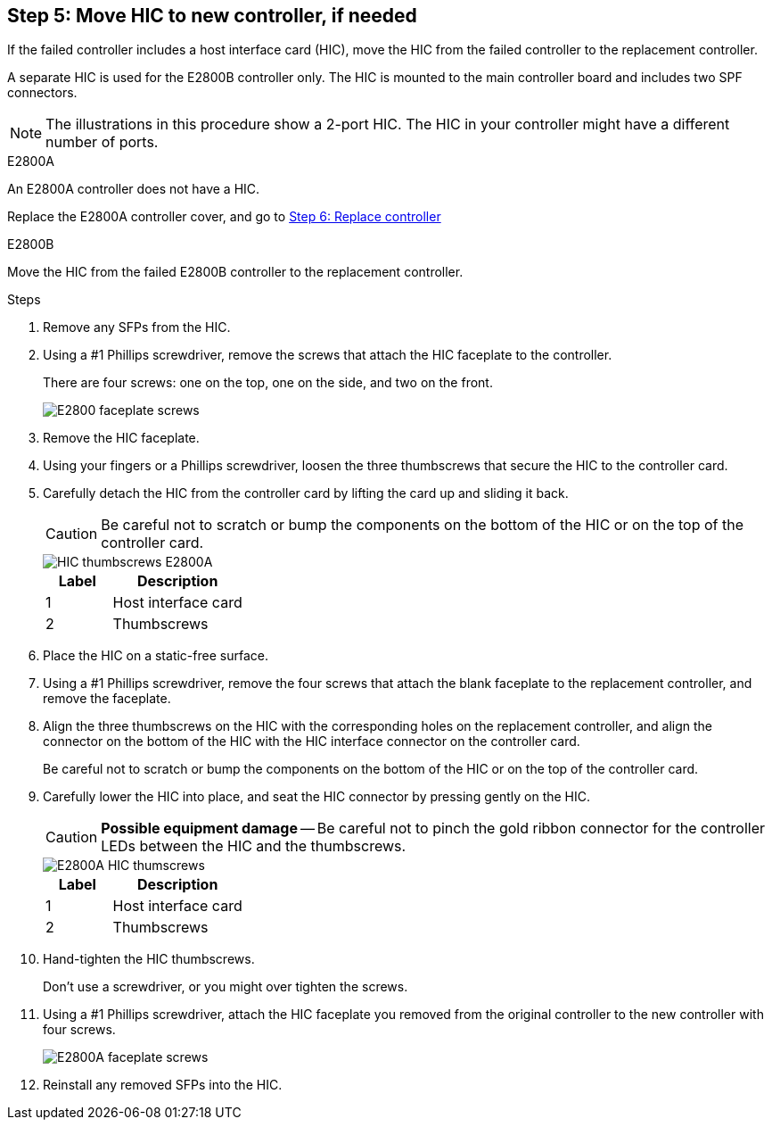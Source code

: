 //HIC replacement procedure for E2800 series controllers

== Step 5: Move HIC to new controller, if needed
If the failed controller includes a host interface card (HIC), move the HIC from the failed controller to the replacement controller.

A separate HIC is used for the E2800B controller only. The HIC is mounted to the main controller board and includes two SPF connectors.  

NOTE: The illustrations in this procedure show a 2-port HIC. The HIC in your controller might have a different number of ports.  

[role="tabbed-block"]
====
.E2800A
--
An E2800A controller does not have a HIC. 

Replace the E2800A controller cover, and go to <<step6_replace_controller,Step 6: Replace controller>> 
--

.E2800B
--
Move the HIC from the failed E2800B controller to the replacement controller.

.Steps
. Remove any SFPs from the HIC.
. Using a #1 Phillips screwdriver, remove the screws that attach the HIC faceplate to the controller.
+
There are four screws: one on the top, one on the side, and two on the front.
+
image::../media/28_dwg_e2800_hic_faceplace_screws_maint-e2800.png[E2800 faceplate screws]

. Remove the HIC faceplate.
. Using your fingers or a Phillips screwdriver, loosen the three thumbscrews that secure the HIC to the controller card.
. Carefully detach the HIC from the controller card by lifting the card up and sliding it back.
+
CAUTION: Be careful not to scratch or bump the components on the bottom of the HIC or on the top of the controller card.
+
image::../media/28_dwg_e2800_hic_thumbscrews_maint-e2800.png[HIC thumbscrews E2800A]
+
[cols="1a,2a" options="header"]
|===
| Label| Description

| 1
| Host interface card

| 2
| Thumbscrews
|===

. Place the HIC on a static-free surface.
. Using a #1 Phillips screwdriver, remove the four screws that attach the blank faceplate to the replacement controller, and remove the faceplate.
. Align the three thumbscrews on the HIC with the corresponding holes on the replacement controller, and align the connector on the bottom of the HIC with the HIC interface connector on the controller card.
+
Be careful not to scratch or bump the components on the bottom of the HIC or on the top of the controller card.

. Carefully lower the HIC into place, and seat the HIC connector by pressing gently on the HIC.
+
CAUTION: *Possible equipment damage* -- Be careful not to pinch the gold ribbon connector for the controller LEDs between the HIC and the thumbscrews.
+
image::../media/28_dwg_e2800_hic_thumbscrews_maint-e2800.gif[E2800A HIC thumscrews]
+
[cols="1a,2a" options="header"]
|===
| Label| Description

| 1
| Host interface card

| 2
| Thumbscrews
|===

. Hand-tighten the HIC thumbscrews.
+
Don't use a screwdriver, or you might over tighten the screws.

. Using a #1 Phillips screwdriver, attach the HIC faceplate you removed from the original controller to the new controller with four screws.
+
image::../media/28_dwg_e2800_hic_faceplace_screws_maint-e2800.png[E2800A faceplate screws]

. Reinstall any removed SFPs into the HIC.
--
====